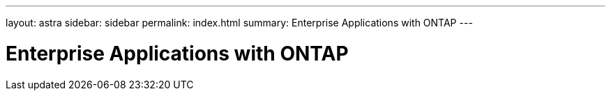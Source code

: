 ---
layout: astra
sidebar: sidebar
permalink: index.html
summary: Enterprise Applications with ONTAP
---

= Enterprise Applications with ONTAP
:hardbreaks:
:nofooter:
:icons: font
:linkattrs:
:imagesdir: ./media/
